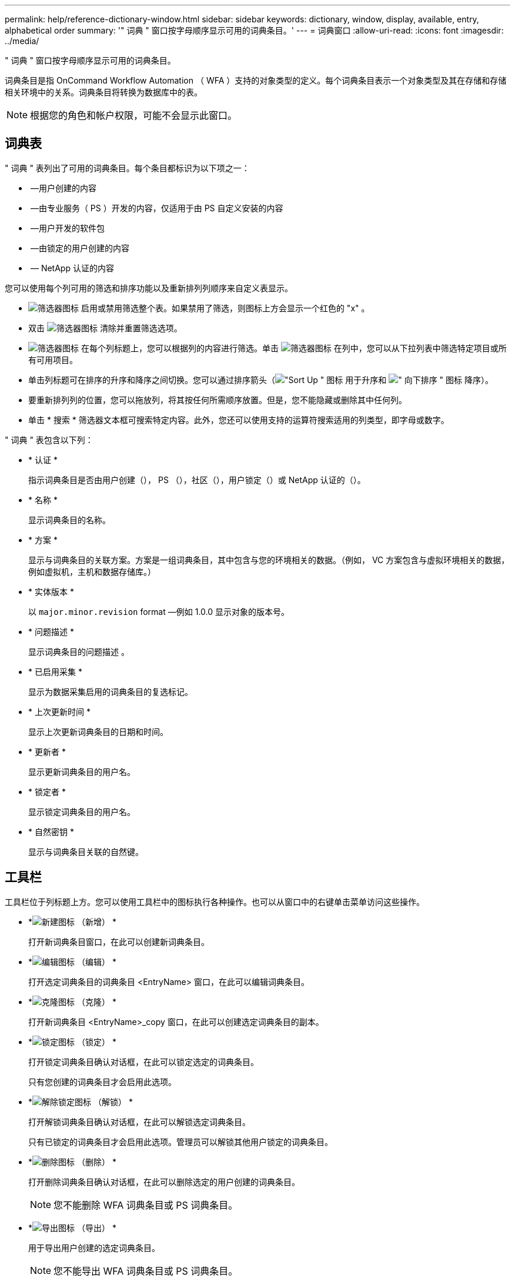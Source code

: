 ---
permalink: help/reference-dictionary-window.html 
sidebar: sidebar 
keywords: dictionary, window, display, available, entry, alphabetical order 
summary: '" 词典 " 窗口按字母顺序显示可用的词典条目。' 
---
= 词典窗口
:allow-uri-read: 
:icons: font
:imagesdir: ../media/


[role="lead"]
" 词典 " 窗口按字母顺序显示可用的词典条目。

词典条目是指 OnCommand Workflow Automation （ WFA ）支持的对象类型的定义。每个词典条目表示一个对象类型及其在存储和存储相关环境中的关系。词典条目将转换为数据库中的表。


NOTE: 根据您的角色和帐户权限，可能不会显示此窗口。



== 词典表

" 词典 " 表列出了可用的词典条目。每个条目都标识为以下项之一：

* image:../media/community_certification.gif[""] —用户创建的内容
* image:../media/ps_certified_icon_wfa.gif[""] —由专业服务（ PS ）开发的内容，仅适用于由 PS 自定义安装的内容
* image:../media/community_certification.gif[""] —用户开发的软件包
* image:../media/lock_icon_wfa.gif[""] —由锁定的用户创建的内容
* image:../media/netapp_certified.gif[""] — NetApp 认证的内容


您可以使用每个列可用的筛选和排序功能以及重新排列列顺序来自定义表显示。

* image:../media/filter_icon_wfa.gif["筛选器图标"] 启用或禁用筛选整个表。如果禁用了筛选，则图标上方会显示一个红色的 "x" 。
* 双击 image:../media/filter_icon_wfa.gif["筛选器图标"] 清除并重置筛选选项。
* image:../media/wfa_filter_icon.gif["筛选器图标"] 在每个列标题上，您可以根据列的内容进行筛选。单击 image:../media/wfa_filter_icon.gif["筛选器图标"] 在列中，您可以从下拉列表中筛选特定项目或所有可用项目。
* 单击列标题可在排序的升序和降序之间切换。您可以通过排序箭头（image:../media/wfa_sortarrow_up_icon.gif["\"Sort Up \" 图标"] 用于升序和 image:../media/wfa_sortarrow_down_icon.gif["\" 向下排序 \" 图标"] 降序）。
* 要重新排列列的位置，您可以拖放列，将其按任何所需顺序放置。但是，您不能隐藏或删除其中任何列。
* 单击 * 搜索 * 筛选器文本框可搜索特定内容。此外，您还可以使用支持的运算符搜索适用的列类型，即字母或数字。


" 词典 " 表包含以下列：

* * 认证 *
+
指示词典条目是否由用户创建（image:../media/community_certification.gif[""]）， PS （image:../media/ps_certified_icon_wfa.gif[""]），社区（image:../media/community_certification.gif[""]），用户锁定（image:../media/lock_icon_wfa.gif[""]）或 NetApp 认证的（image:../media/netapp_certified.gif[""]）。

* * 名称 *
+
显示词典条目的名称。

* * 方案 *
+
显示与词典条目的关联方案。方案是一组词典条目，其中包含与您的环境相关的数据。（例如， VC 方案包含与虚拟环境相关的数据，例如虚拟机，主机和数据存储库。）

* * 实体版本 *
+
以 `major.minor.revision` format —例如 1.0.0 显示对象的版本号。

* * 问题描述 *
+
显示词典条目的问题描述 。

* * 已启用采集 *
+
显示为数据采集启用的词典条目的复选标记。

* * 上次更新时间 *
+
显示上次更新词典条目的日期和时间。

* * 更新者 *
+
显示更新词典条目的用户名。

* * 锁定者 *
+
显示锁定词典条目的用户名。

* * 自然密钥 *
+
显示与词典条目关联的自然键。





== 工具栏

工具栏位于列标题上方。您可以使用工具栏中的图标执行各种操作。也可以从窗口中的右键单击菜单访问这些操作。

* *image:../media/new_wfa_icon.gif["新建图标"] （新增） *
+
打开新词典条目窗口，在此可以创建新词典条目。

* *image:../media/edit_wfa_icon.gif["编辑图标"] （编辑） *
+
打开选定词典条目的词典条目 <EntryName> 窗口，在此可以编辑词典条目。

* *image:../media/clone_wfa_icon.gif["克隆图标"] （克隆） *
+
打开新词典条目 <EntryName>_copy 窗口，在此可以创建选定词典条目的副本。

* *image:../media/lock_wfa_icon.gif["锁定图标"] （锁定） *
+
打开锁定词典条目确认对话框，在此可以锁定选定的词典条目。

+
只有您创建的词典条目才会启用此选项。

* *image:../media/unlock_wfa_icon.gif["解除锁定图标"] （解锁） *
+
打开解锁词典条目确认对话框，在此可以解锁选定词典条目。

+
只有已锁定的词典条目才会启用此选项。管理员可以解锁其他用户锁定的词典条目。

* *image:../media/delete_wfa_icon.gif["删除图标"] （删除） *
+
打开删除词典条目确认对话框，在此可以删除选定的用户创建的词典条目。

+

NOTE: 您不能删除 WFA 词典条目或 PS 词典条目。

* *image:../media/export_wfa_icon.gif["导出图标"] （导出） *
+
用于导出用户创建的选定词典条目。

+

NOTE: 您不能导出 WFA 词典条目或 PS 词典条目。

* *image:../media/enable_acquisition_wfa_icon.gif["启用采集图标"] （启用采集） *
+
提供了为选定词典条目启用缓存采集的选项。

* *image:../media/disable_acquisition_wfa_icon.gif["禁用采集图标"] （禁用采集） *
+
用于对选定词典条目禁用缓存采集。

* *image:../media/reset_scheme_wfa_icon.gif["重置方案图标"] （重置方案） *
+
用于重置与选定词典条目关联的方案。

* *image:../media/add_to_pack.png["添加到软件包图标"] （添加到软件包） *
+
打开添加到软件包词典对话框，在此可以将词典条目及其可靠实体添加到软件包中，该软件包是可编辑的。

+

NOTE: 只有证书设置为 * 无 * 的词典条目才会启用添加到软件包功能

* *image:../media/remove_from_pack.png["从软件包中删除图标"] （从软件包中删除） *
+
打开选定词典条目的 " 从软件包中删除词典 " 对话框，在此可以从软件包中删除或删除词典条目。

+

NOTE: 只有证书设置为 * 无 * 的词典条目才会启用从软件包中删除功能

* *image:../media/inventory.png[""] （清单） *
+
打开选定词典条目的清单对话框，在此可以查看表数据。


